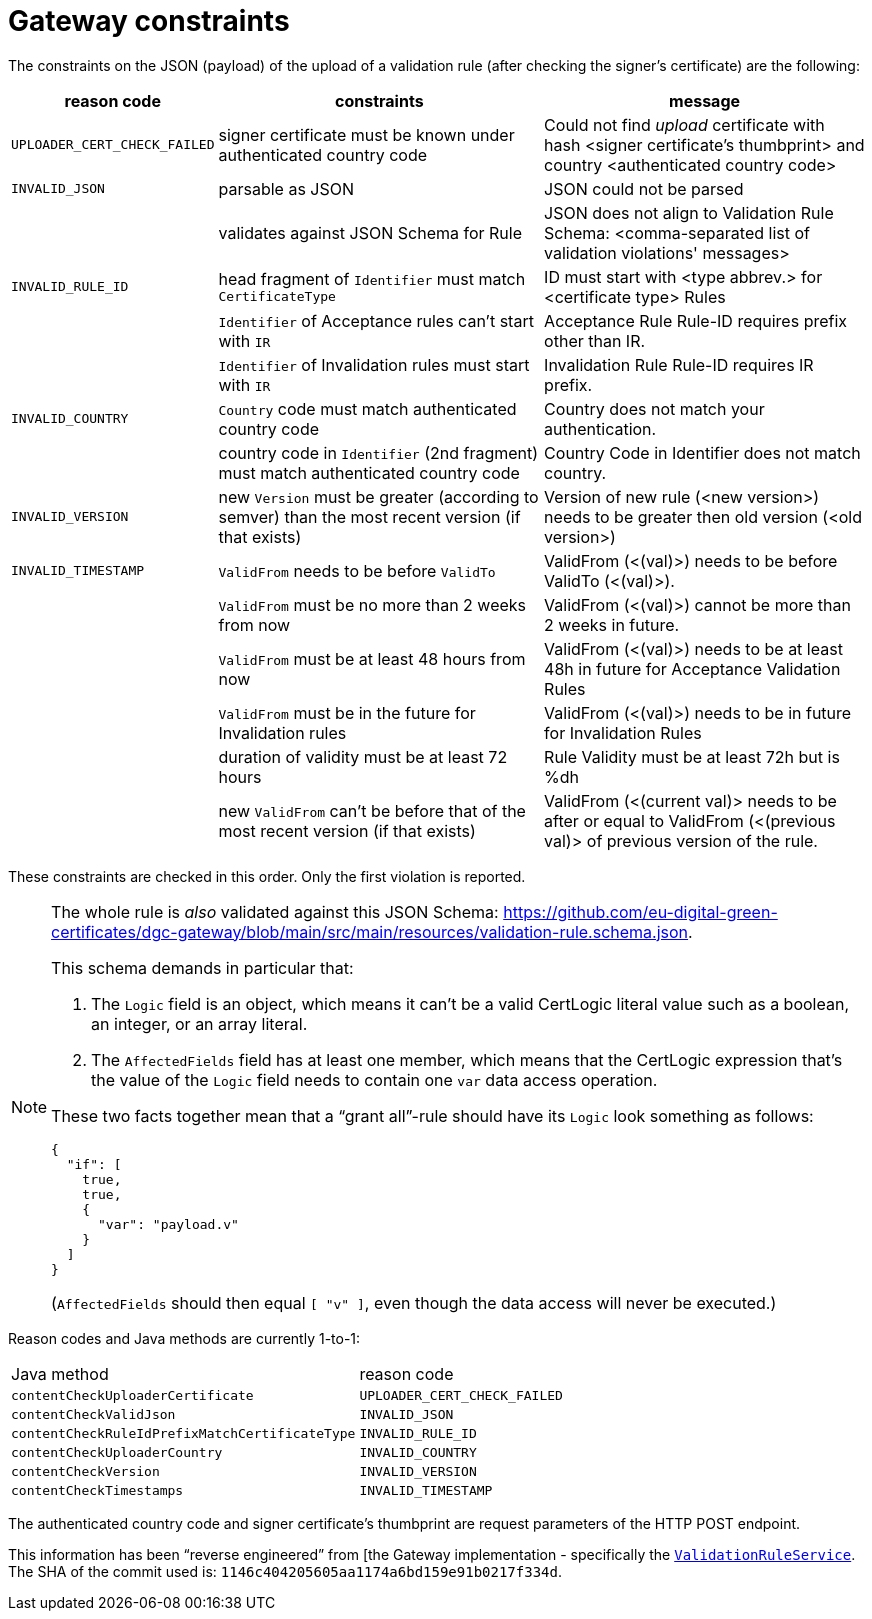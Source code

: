= Gateway constraints

The constraints on the JSON (payload) of the upload of a validation rule (after checking the signer's certificate) are the following:

[cols="1,4a,4a"]
|===
| reason code | constraints | message

| `UPLOADER_CERT_CHECK_FAILED`
| signer certificate must be known under authenticated country code
| Could not find _upload_ certificate with hash <signer certificate's thumbprint> and country <authenticated country code>

| `INVALID_JSON`
| parsable as JSON
| JSON could not be parsed

|
| validates against JSON Schema for Rule
| JSON does not align to Validation Rule Schema: <comma-separated list of validation violations' messages>

| `INVALID_RULE_ID`
| head fragment of `Identifier` must match `CertificateType`
| ID must start with <type abbrev.> for <certificate type> Rules

|
| `Identifier` of Acceptance rules can't start with `IR`
| Acceptance Rule Rule-ID requires prefix other than IR.

|
| `Identifier` of Invalidation rules must start with `IR`
| Invalidation Rule Rule-ID requires IR prefix.

| `INVALID_COUNTRY`
| `Country` code must match authenticated country code
| Country does not match your authentication.

|
| country code in `Identifier` (2nd fragment) must match authenticated country code
| Country Code in Identifier does not match country.

| `INVALID_VERSION`
| new `Version` must be greater (according to semver) than the most recent version (if that exists)
| Version of new rule (<new version>) needs to be greater then old version (<old version>)

| `INVALID_TIMESTAMP`
| `ValidFrom` needs to be before `ValidTo`
| ValidFrom (<(val)>) needs to be before ValidTo (<(val)>).

|
| `ValidFrom` must be no more than 2 weeks from now
| ValidFrom (<(val)>) cannot be more than 2 weeks in future.

|
| `ValidFrom` must be at least 48 hours from now
| ValidFrom (<(val)>) needs to be at least 48h in future for Acceptance Validation Rules

|
| `ValidFrom` must be in the future for Invalidation rules
| ValidFrom (<(val)>) needs to be in future for Invalidation Rules

|
| duration of validity must be at least 72 hours
| Rule Validity must be at least 72h but is %dh

|
| new `ValidFrom` can't be before that of the most recent version (if that exists)
| ValidFrom (<(current val)> needs to be after or equal to ValidFrom (<(previous val)> of previous version of the rule.

|===

These constraints are checked in this order.
Only the first violation is reported.

[NOTE]
====
The whole rule is _also_ validated against this JSON Schema: https://github.com/eu-digital-green-certificates/dgc-gateway/blob/main/src/main/resources/validation-rule.schema.json.

This schema demands in particular that:

. The `Logic` field is an object, which means it can't be a valid CertLogic literal value such as a boolean, an integer, or an array literal.
. The `AffectedFields` field has at least one member, which means that the CertLogic expression that's the value of the `Logic` field needs to contain one `var` data access operation.

These two facts together mean that a "`grant all`"-rule should have its `Logic` look something as follows:

```json
{
  "if": [
    true,
    true,
    {
      "var": "payload.v"
    }
  ]
}
```

(`AffectedFields` should then equal `[ "v" ]`, even though the data access will never be executed.)
====

Reason codes and Java methods are currently 1-to-1:

|===

| Java method | reason code

| `contentCheckUploaderCertificate`
| `UPLOADER_CERT_CHECK_FAILED`

| `contentCheckValidJson`
| `INVALID_JSON`

| `contentCheckRuleIdPrefixMatchCertificateType`
| `INVALID_RULE_ID`

| `contentCheckUploaderCountry`
| `INVALID_COUNTRY`

| `contentCheckVersion`
| `INVALID_VERSION`

| `contentCheckTimestamps`
| `INVALID_TIMESTAMP`

|===

// TODO  mention API doc + HTTP error codes?

The authenticated country code and signer certificate's thumbprint are request parameters of the HTTP POST endpoint.

This information has been "`reverse engineered`" from [the Gateway implementation - specifically the https://github.com/eu-digital-green-certificates/dgc-gateway/blob/main/src/main/java/eu/europa/ec/dgc/gateway/service/ValidationRuleService.java[`ValidationRuleService`].
The SHA of the commit used is: `1146c404205605aa1174a6bd159e91b0217f334d`.

